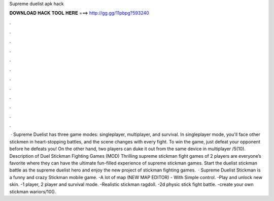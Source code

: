 Supreme duelist apk hack

𝐃𝐎𝐖𝐍𝐋𝐎𝐀𝐃 𝐇𝐀𝐂𝐊 𝐓𝐎𝐎𝐋 𝐇𝐄𝐑𝐄 ===> http://gg.gg/11pbpg?593240

.

.

.

.

.

.

.

.

.

.

.

.

 · Supreme Duelist has three game modes: singleplayer, multiplayer, and survival. In singleplayer mode, you'll face other stickmen in heart-stopping battles, and the scene changes with every fight. To win the game, just defeat your opponent before he defeats you! On the other hand, two players can duke it out from the same device in multiplayer /5(10). Description of Duel Stickman Fighting Games (MOD) Thrilling supreme stickman fight games of 2 players are everyone’s favorite where they can have the ultimate fun-filled experience of supreme stickman games. Start the duelist stickman battle as the supreme duelist hero and enjoy the new project of stickman fighting games.  · Supreme Duelist Stickman is a funny and crazy Stickman mobile game. -A lot of map (NEW MAP EDITOR) - With Simple control. -Play and unlock new skin. -1 player, 2 player and survival mode. -Realistic stickman ragdoll. -2d physic stick fight battle. -create your own stickman wariors/10().